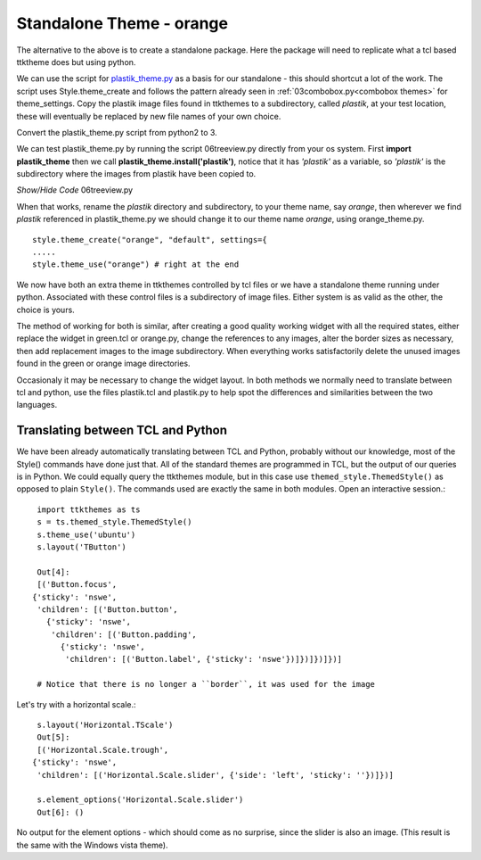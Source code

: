 ﻿Standalone Theme - orange
=========================

The alternative to the above is to create a standalone package. Here the 
package will need to replicate what a tcl based ttktheme 
does but using python. 

We can use the script for `plastik_theme.py <https://github.com/enthought/Python
-2.7.3/blob/master/Demo/tkinter/ttk/plastik_theme.py>`_ as a basis for our 
standalone - this should shortcut a lot of the work. The script uses 
Style.theme_create and follows the pattern already seen in 
:ref:`03combobox.py<combobox themes>` for theme_settings. Copy the plastik 
image files found in ttkthemes to a subdirectory, called *plastik*, at your 
test location, these will eventually be replaced by new file names of your 
own choice.

Convert the plastik_theme.py script from python2 to 3. 

We can test plastik_theme.py by running the script 06treeview.py directly 
from your os system. First **import plastik_theme** then we call 
**plastik_theme.install('plastik')**, notice that it has *'plastik'* as a 
variable, so *'plastik'* is the subdirectory where the images from plastik 
have been copied to.

.. container:: toggle

   .. container:: header

       *Show/Hide Code* 06treeview.py

   .. literalinclude:: ../examples/06treeview.py
      :lines: 94-112

When that works, rename the *plastik* directory and subdirectory, to your 
theme name, say *orange*, then wherever we find *plastik* referenced in 
plastik_theme.py we should change it to our theme name *orange*, using
orange_theme.py. ::

	style.theme_create("orange", "default", settings={
	.....
	style.theme_use("orange") # right at the end

We now have both an extra theme in ttkthemes controlled by tcl files or we 
have a standalone theme running under python. Associated with these 
control files is a subdirectory of image files. Either system is as valid as 
the other, the choice is yours. 

The method of working for both is similar, after creating a good quality 
working widget with all the required states, either replace the  
widget in green.tcl or orange.py, change the references to any images, alter 
the border sizes as necessary, then add replacement images to the image 
subdirectory. When everything works satisfactorily delete the unused images 
found in the green or orange image directories. 

Occasionaly it may be necessary to change the widget layout. In both methods 
we normally need to translate between tcl and python, use the files plastik.tcl 
and plastik.py to help spot the differences and similarities between the two 
languages.

Translating between TCL and Python
----------------------------------

We have been already automatically translating between TCL and Python, 
probably without our knowledge, most of the Style() commands have
done just that. All of the standard themes are programmed in TCL, but the
output of our queries is in Python. We could equally query the ttkthemes 
module, but in this case use ``themed_style.ThemedStyle()`` as opposed to
plain ``Style()``. The commands used are exactly the same in both modules. 
Open an interactive session.::

   import ttkthemes as ts
   s = ts.themed_style.ThemedStyle()
   s.theme_use('ubuntu')
   s.layout('TButton')
   
   Out[4]:
   [('Button.focus',
  {'sticky': 'nswe',
   'children': [('Button.button',
     {'sticky': 'nswe',
      'children': [('Button.padding',
        {'sticky': 'nswe',
         'children': [('Button.label', {'sticky': 'nswe'})]})]})]})]

   # Notice that there is no longer a ``border``, it was used for the image

Let's try with a horizontal scale.::

   s.layout('Horizontal.TScale')
   Out[5]:
   [('Horizontal.Scale.trough',
  {'sticky': 'nswe',
   'children': [('Horizontal.Scale.slider', {'side': 'left', 'sticky': ''})]})]
   
   s.element_options('Horizontal.Scale.slider')
   Out[6]: ()

No output for the element options - which should come as no surprise, since
the slider is also an image. (This result is the same with the Windows vista
theme).
